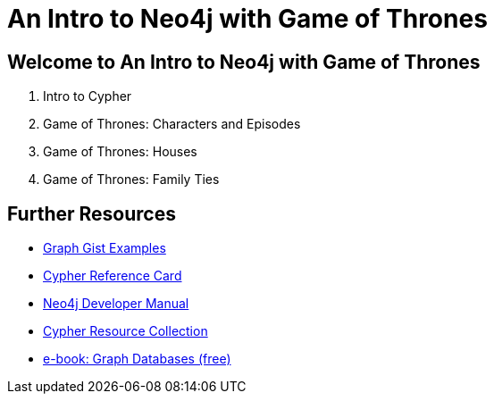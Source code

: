 = An Intro to Neo4j with Game of Thrones

== Welcome to An Intro to Neo4j with Game of Thrones

. pass:a[<a play-topic='{guides}/01_intro.html'>Intro to Cypher</a>]
. pass:a[<a play-topic='{guides}/02_got.html'>Game of Thrones: Characters and Episodes</a>]
. pass:a[<a play-topic='{guides}/03_got_houses.html'>Game of Thrones: Houses</a>]
. pass:a[<a play-topic='{guides}/04_got_families.html'>Game of Thrones: Family Ties</a>]

== Further Resources

* http://neo4j.com/graphgists[Graph Gist Examples]
* http://neo4j.com/docs/stable/cypher-refcard/[Cypher Reference Card]
* http://neo4j.com/docs/developer-manual/current/#cypher-query-lang[Neo4j Developer Manual]
* http://neo4j.com/developer/resources#_neo4j_cypher_resources[Cypher Resource Collection]
* http://graphdatabases.com[e-book: Graph Databases (free)]

